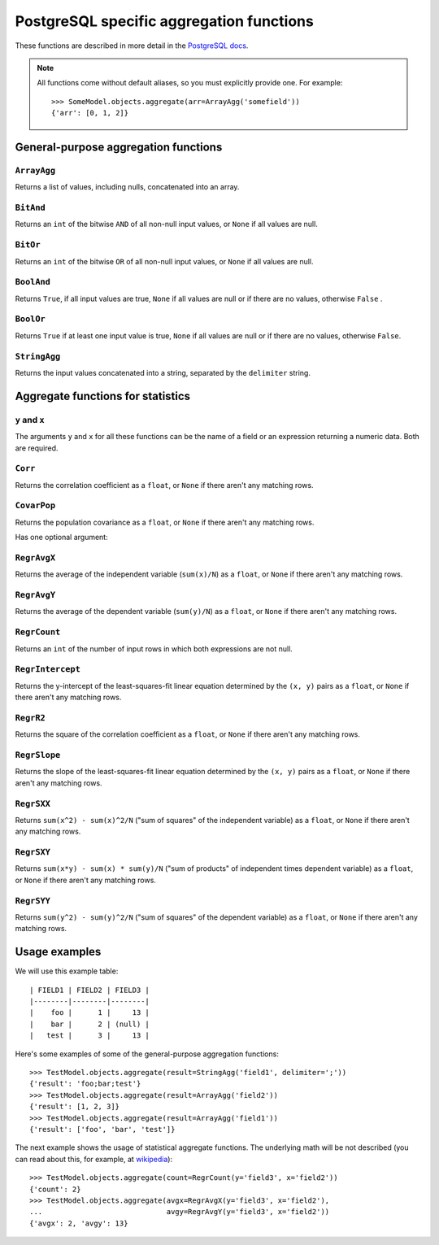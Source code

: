 =========================================
PostgreSQL specific aggregation functions
=========================================

.. module:: django.contrib.postgres.aggregates
   :synopsis: PostgreSQL specific aggregation functions

.. versionadded:: 1.9

These functions are described in more detail in the `PostgreSQL docs
<https://www.postgresql.org/docs/current/static/functions-aggregate.html>`_.

.. note::

    All functions come without default aliases, so you must explicitly provide
    one. For example::

        >>> SomeModel.objects.aggregate(arr=ArrayAgg('somefield'))
        {'arr': [0, 1, 2]}

General-purpose aggregation functions
=====================================

``ArrayAgg``
------------

.. class:: ArrayAgg(expression, **extra)

    Returns a list of values, including nulls, concatenated into an array.

``BitAnd``
----------

.. class:: BitAnd(expression, **extra)

    Returns an ``int`` of the bitwise ``AND`` of all non-null input values, or
    ``None`` if all values are null.

``BitOr``
---------

.. class:: BitOr(expression, **extra)

    Returns an ``int`` of the bitwise ``OR`` of all non-null input values, or
    ``None`` if all values are null.

``BoolAnd``
-----------

.. class:: BoolAnd(expression, **extra)

    Returns ``True``, if all input values are true, ``None`` if all values are
    null or if there are no values, otherwise ``False`` .

``BoolOr``
----------

.. class:: BoolOr(expression, **extra)

    Returns ``True`` if at least one input value is true, ``None`` if all
    values are null or if there are no values, otherwise ``False``.

``StringAgg``
-------------

.. class:: StringAgg(expression, delimiter)

    Returns the input values concatenated into a string, separated by
    the ``delimiter`` string.

    .. attribute:: delimiter

        Required argument. Needs to be a string.

Aggregate functions for statistics
==================================

``y`` and ``x``
---------------

The arguments ``y`` and ``x`` for all these functions can be the name of a
field or an expression returning a numeric data. Both are required.

``Corr``
--------

.. class:: Corr(y, x)

    Returns the correlation coefficient as a ``float``, or ``None`` if there
    aren't any matching rows.

``CovarPop``
------------

.. class:: CovarPop(y, x, sample=False)

    Returns the population covariance as a ``float``, or ``None`` if there
    aren't any matching rows.

    Has one optional argument:

    .. attribute:: sample

        By default ``CovarPop`` returns the general population covariance.
        However, if ``sample=True``, the return value will be the sample
        population covariance.

``RegrAvgX``
------------

.. class:: RegrAvgX(y, x)

    Returns the average of the independent variable (``sum(x)/N``) as a
    ``float``, or ``None`` if there aren't any matching rows.

``RegrAvgY``
------------

.. class:: RegrAvgY(y, x)

    Returns the average of the dependent variable (``sum(y)/N``) as a
    ``float``, or ``None`` if there aren't any matching rows.

``RegrCount``
-------------

.. class:: RegrCount(y, x)

    Returns an ``int`` of the number of input rows in which both expressions
    are not null.

``RegrIntercept``
-----------------

.. class:: RegrIntercept(y, x)

    Returns the y-intercept of the least-squares-fit linear equation determined
    by the ``(x, y)`` pairs as a ``float``, or ``None`` if there aren't any
    matching rows.

``RegrR2``
----------

.. class:: RegrR2(y, x)

    Returns the square of the correlation coefficient as a ``float``, or
    ``None`` if there aren't any matching rows.

``RegrSlope``
-------------

.. class:: RegrSlope(y, x)

    Returns the slope of the least-squares-fit linear equation determined
    by the ``(x, y)`` pairs as a ``float``, or ``None`` if there aren't any
    matching rows.

``RegrSXX``
-----------

.. class:: RegrSXX(y, x)

    Returns ``sum(x^2) - sum(x)^2/N`` ("sum of squares" of the independent
    variable) as a ``float``, or ``None`` if there aren't any matching rows.

``RegrSXY``
-----------

.. class:: RegrSXY(y, x)

    Returns ``sum(x*y) - sum(x) * sum(y)/N`` ("sum of products" of independent
    times dependent variable) as a ``float``, or ``None`` if there aren't any
    matching rows.

``RegrSYY``
-----------

.. class:: RegrSYY(y, x)

    Returns ``sum(y^2) - sum(y)^2/N`` ("sum of squares" of the dependent
    variable)  as a ``float``, or ``None`` if there aren't any matching rows.

Usage examples
==============

We will use this example table::

    | FIELD1 | FIELD2 | FIELD3 |
    |--------|--------|--------|
    |    foo |      1 |     13 |
    |    bar |      2 | (null) |
    |   test |      3 |     13 |


Here's some examples of some of the general-purpose aggregation functions::

    >>> TestModel.objects.aggregate(result=StringAgg('field1', delimiter=';'))
    {'result': 'foo;bar;test'}
    >>> TestModel.objects.aggregate(result=ArrayAgg('field2'))
    {'result': [1, 2, 3]}
    >>> TestModel.objects.aggregate(result=ArrayAgg('field1'))
    {'result': ['foo', 'bar', 'test']}

The next example shows the usage of statistical aggregate functions. The
underlying math will be not described (you can read about this, for example, at
`wikipedia <https://en.wikipedia.org/wiki/Regression_analysis>`_)::

    >>> TestModel.objects.aggregate(count=RegrCount(y='field3', x='field2'))
    {'count': 2}
    >>> TestModel.objects.aggregate(avgx=RegrAvgX(y='field3', x='field2'),
    ...                             avgy=RegrAvgY(y='field3', x='field2'))
    {'avgx': 2, 'avgy': 13}
